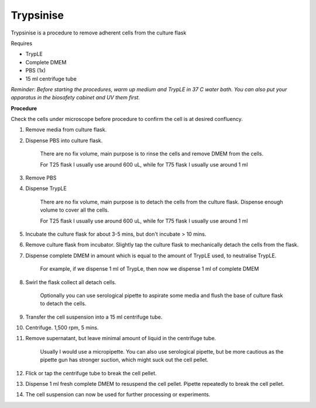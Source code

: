 .. _trypsinise-link:

Trypsinise
==========

Trypsinise is a procedure to remove adherent cells from the culture flask

Requires

* TrypLE 
* Complete DMEM
* PBS (1x)
* 15 ml centrifuge tube

*Reminder: Before starting the procedures, warm up medium and TrypLE in 37 C water bath. You can also put your apparatus in the biosafety cabinet and UV them first.*  

**Procedure**

Check the cells under microscope before procedure to confirm the cell is at desired confluency. 

#. Remove media from culture flask. 
#. Dispense PBS into culture flask. 

    There are no fix volume, main purpose is to rinse the cells and remove DMEM from the cells.

    For T25 flask I usually use around 600 uL, while for T75 flask I usually use around 1 ml

#. Remove PBS
#. Dispense TrypLE

    There are no fix volume, main purpose is to detach the cells from the culture flask. Dispense enough volume to cover all the cells. 

    For T25 flask I usually use around 600 uL, while for T75 flask I usually use around 1 ml

#. Incubate the culture flask for about 3-5 mins, but don't incubate > 10 mins. 
#. Remove culture flask from incubator. Slightly tap the culture flask to mechanically detach the cells from the flask. 
#. Dispense complete DMEM in amount which is equal to the amount of TrypLE used, to neutralise TrypLE. 

    For example, if we dispense 1 ml of TrypLe, then now we dispense 1 ml of complete DMEM

#. Swirl the flask collect all detach cells. 

    Optionally you can use serological pipette to aspirate some media and flush the base of culture flask to detach the cells. 

#. Transfer the cell suspension into a 15 ml centrifuge tube. 
#. Centrifuge. 1,500 rpm, 5 mins. 
#. Remove supernatant, but leave minimal amount of liquid in the centrifuge tube. 

    Usually I would use a micropipette. You can also use serological pipette, but be more cautious as the pipette gun has stronger suction, which might suck out the cell pellet. 

#. Flick or tap the centrifuge tube to break the cell pellet. 
#. Dispense 1 ml fresh complete DMEM to resuspend the cell pellet. Pipette repeatedly to break the cell pellet. 
#. The cell suspension can now be used for further processing or experiments. 
